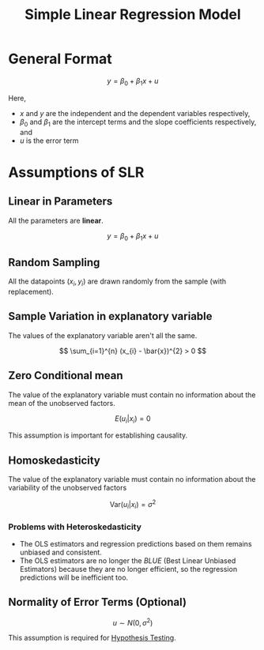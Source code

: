 :PROPERTIES:
:ID:       4f2897a7-ceae-4fed-ac80-94ed75e79d64
:END:
#+title: Simple Linear Regression Model
#+filetags: :ECONOMICS:

* General Format
\[
y = \beta_{0} + \beta_{1} x + u
\]

Here,
- $x$ and $y$ are the independent and the dependent variables respectively,
- $\beta_{0}$ and $\beta_{1}$ are the intercept terms and the slope coefficients respectively, and
- $u$ is the error term

* Assumptions of SLR
** Linear in Parameters
All the parameters are *linear*. 

\[
y = \beta_{0} + \beta_{1} x + u
\]

** Random Sampling
All the datapoints $(x_{i}, y_{i})$ are drawn randomly from the sample (with replacement).

** Sample Variation in explanatory variable
The values of the explanatory variable aren't all the same.

\[
\sum_{i=1}^{n} (x_{i} - \bar{x})^{2} > 0
\]

** Zero Conditional mean
The value of the explanatory variable must contain no information about the mean of the unobserved factors.

\[
E(u_{i} | x_{i}) = 0
\]

This assumption is important for establishing causality.

** Homoskedasticity
The value of the explanatory variable must contain no information about the variability of the unobserved factors

\[
\textrm{Var}(u_{i}|x_{i}) = \sigma^{2}
\]

*** Problems with Heteroskedasticity
- The OLS estimators and regression predictions based on them remains unbiased and consistent.
- The OLS estimators are no longer the /BLUE/ (Best Linear Unbiased Estimators) because they are no longer efficient, so the regression predictions will be inefficient too.

** Normality of Error Terms (Optional)

\[
u \sim N(0,\sigma^{2})
\]

This assumption is required for [[id:06a9c756-1215-4dd8-813d-72f446c76a90][Hypothesis Testing]].
